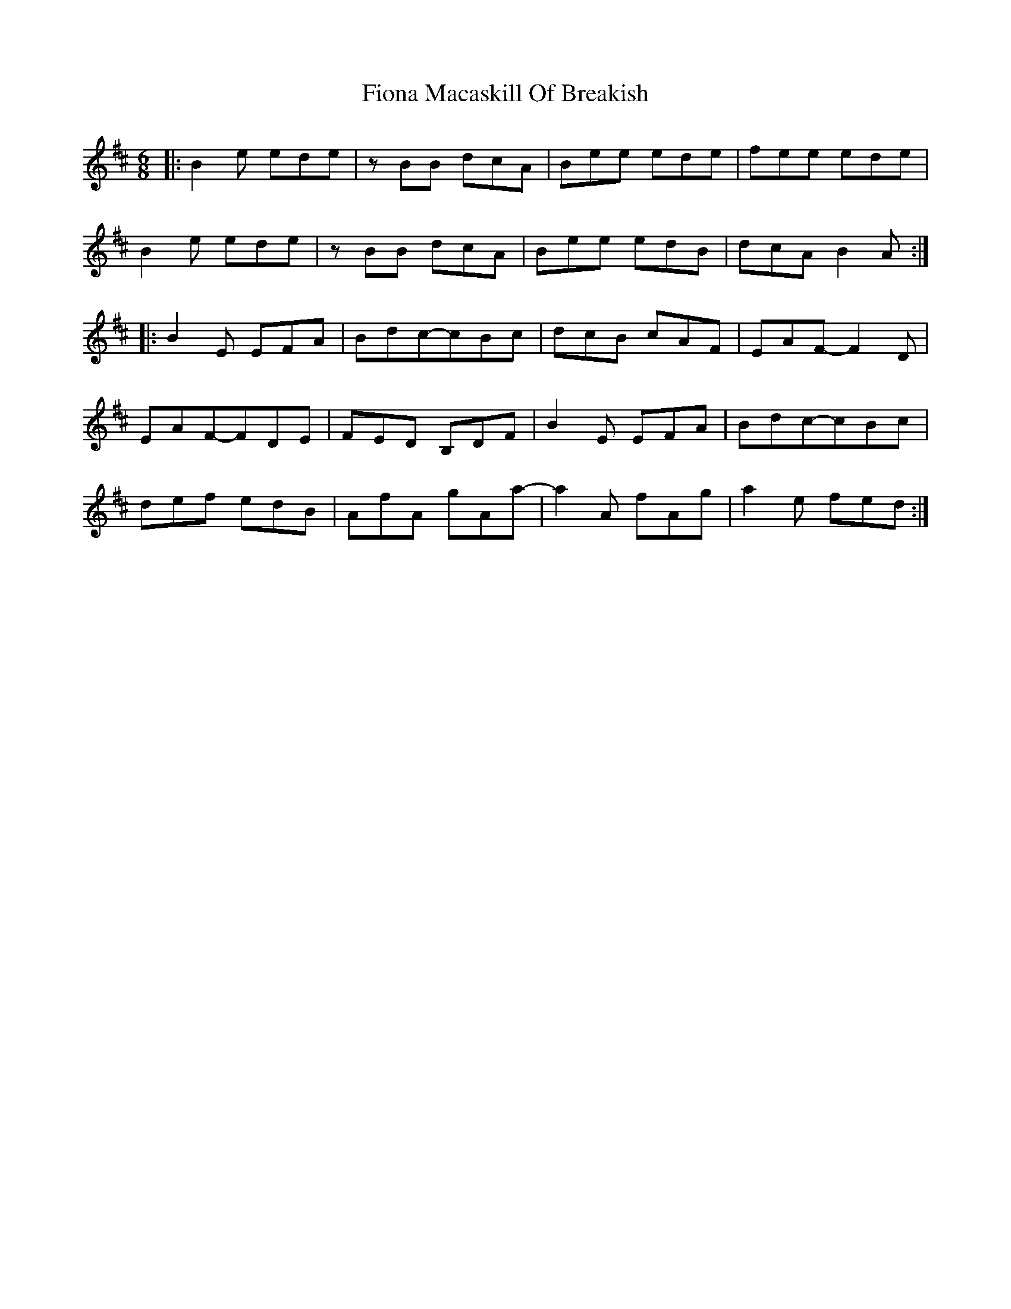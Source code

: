 X: 1
T: Fiona Macaskill Of Breakish
Z: tbag
S: https://thesession.org/tunes/2649#setting2649
R: jig
M: 6/8
L: 1/8
K: Bmin
|:B2e ede|zBB dcA|Bee ede|fee ede|
B2e ede|zBB dcA|Bee edB|dcA B2A:|
|:B2E EFA|Bdc-cBc|dcB cAF|EAF-F2D|
EAF-FDE|FED B,DF|B2E EFA|Bdc-cBc|
def edB|AfA gAa|-a2A fAg|a2e fed:|
